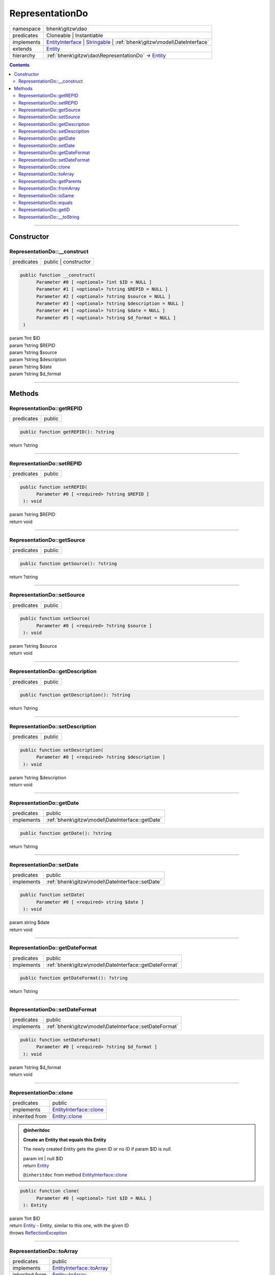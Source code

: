 .. required styles !!
.. raw:: html

    <style> .block {color:lightgrey; font-size: 0.6em; display: block; align-items: center; background-color:black; width:8em; height:8em;padding-left:7px;} </style>
    <style> .tag0 {color:grey; font-size: 0.9em; font-family: "Courier New", monospace;} </style>
    <style> .tag3 {color:grey; font-size: 0.9em; display: inline-block; width:3.1ch; font-family: "Courier New", monospace;} </style>
    <style> .tag4 {color:grey; font-size: 0.9em; display: inline-block; width:4.1ch; font-family: "Courier New", monospace;} </style>
    <style> .tag5 {color:grey; font-size: 0.9em; display: inline-block; width:5.1ch; font-family: "Courier New", monospace;} </style>
    <style> .tag6 {color:grey; font-size: 0.9em; display: inline-block; width:6.1ch; font-family: "Courier New", monospace;} </style>
    <style> .tag7 {color:grey; font-size: 0.9em; display: inline-block; width:7.1ch; font-family: "Courier New", monospace;} </style>
    <style> .tag8 {color:grey; font-size: 0.9em; display: inline-block; width:8.1ch; font-family: "Courier New", monospace;} </style>
    <style> .tag9 {color:grey; font-size: 0.9em; display: inline-block; width:9.1ch; font-family: "Courier New", monospace;} </style>
    <style> .tag10 {color:grey; font-size: 0.9em; display: inline-block; width:10.1ch; font-family: "Courier New", monospace;} </style>
    <style> .tag11 {color:grey; font-size: 0.9em; display: inline-block; width:11.1ch; font-family: "Courier New", monospace;} </style>
    <style> .tag12 {color:grey; font-size: 0.9em; display: inline-block; width:12.1ch; font-family: "Courier New", monospace;} </style>
    <style> .tagsign {color:grey; font-size: 0.9em; display: inline-block; width:3.2em;} </style>
    <style> .param {color:#005858; background-color:#F8F8F8; font-size: 0.8em; border:1px solid #D0D0D0;padding-left: 5px; padding-right: 5px;} </style>
    <style> .tech {color:#005858; background-color:#F8F8F8; font-size: 0.9em; border:1px solid #D0D0D0;padding-left: 5px; padding-right: 5px;} </style>

.. end required styles

.. required roles !!
.. role:: block
.. role:: tag0
.. role:: tag3
.. role:: tag4
.. role:: tag5
.. role:: tag6
.. role:: tag7
.. role:: tag8
.. role:: tag9
.. role:: tag10
.. role:: tag11
.. role:: tag12
.. role:: tagsign
.. role:: param
.. role:: tech

.. end required roles

.. _bhenk\gitzw\dao\RepresentationDo:

RepresentationDo
================

.. table::
   :widths: auto
   :align: left

   ========== ============================================================================================================================================================== 
   namespace  bhenk\\gitzw\\dao                                                                                                                                              
   predicates Cloneable | Instantiable                                                                                                                                       
   implements `EntityInterface <http://bhenkmsdata.rtfd.io/>`_ | `Stringable <https://www.php.net/manual/en/class.stringable.php>`_ | :ref:`bhenk\gitzw\model\DateInterface` 
   extends    `Entity <http://bhenkmsdata.rtfd.io/>`_                                                                                                                        
   hierarchy  :ref:`bhenk\gitzw\dao\RepresentationDo` -> `Entity <http://bhenkmsdata.rtfd.io/>`_                                                                             
   ========== ============================================================================================================================================================== 


.. contents::


----


.. _bhenk\gitzw\dao\RepresentationDo::Constructor:

Constructor
+++++++++++


.. _bhenk\gitzw\dao\RepresentationDo::__construct:

RepresentationDo::__construct
-----------------------------

.. table::
   :widths: auto
   :align: left

   ========== ==================== 
   predicates public | constructor 
   ========== ==================== 


.. code-block:: php

   public function __construct(
         Parameter #0 [ <optional> ?int $ID = NULL ]
         Parameter #1 [ <optional> ?string $REPID = NULL ]
         Parameter #2 [ <optional> ?string $source = NULL ]
         Parameter #3 [ <optional> ?string $description = NULL ]
         Parameter #4 [ <optional> ?string $date = NULL ]
         Parameter #5 [ <optional> ?string $d_format = NULL ]
    )


| :tag5:`param` ?\ int :param:`$ID`
| :tag5:`param` ?\ string :param:`$REPID`
| :tag5:`param` ?\ string :param:`$source`
| :tag5:`param` ?\ string :param:`$description`
| :tag5:`param` ?\ string :param:`$date`
| :tag5:`param` ?\ string :param:`$d_format`


----


.. _bhenk\gitzw\dao\RepresentationDo::Methods:

Methods
+++++++


.. _bhenk\gitzw\dao\RepresentationDo::getREPID:

RepresentationDo::getREPID
--------------------------

.. table::
   :widths: auto
   :align: left

   ========== ====== 
   predicates public 
   ========== ====== 





.. code-block:: php

   public function getREPID(): ?string


| :tag6:`return` ?\ string


----


.. _bhenk\gitzw\dao\RepresentationDo::setREPID:

RepresentationDo::setREPID
--------------------------

.. table::
   :widths: auto
   :align: left

   ========== ====== 
   predicates public 
   ========== ====== 





.. code-block:: php

   public function setREPID(
         Parameter #0 [ <required> ?string $REPID ]
    ): void


| :tag6:`param` ?\ string :param:`$REPID`
| :tag6:`return` void


----


.. _bhenk\gitzw\dao\RepresentationDo::getSource:

RepresentationDo::getSource
---------------------------

.. table::
   :widths: auto
   :align: left

   ========== ====== 
   predicates public 
   ========== ====== 





.. code-block:: php

   public function getSource(): ?string


| :tag6:`return` ?\ string


----


.. _bhenk\gitzw\dao\RepresentationDo::setSource:

RepresentationDo::setSource
---------------------------

.. table::
   :widths: auto
   :align: left

   ========== ====== 
   predicates public 
   ========== ====== 





.. code-block:: php

   public function setSource(
         Parameter #0 [ <required> ?string $source ]
    ): void


| :tag6:`param` ?\ string :param:`$source`
| :tag6:`return` void


----


.. _bhenk\gitzw\dao\RepresentationDo::getDescription:

RepresentationDo::getDescription
--------------------------------

.. table::
   :widths: auto
   :align: left

   ========== ====== 
   predicates public 
   ========== ====== 





.. code-block:: php

   public function getDescription(): ?string


| :tag6:`return` ?\ string


----


.. _bhenk\gitzw\dao\RepresentationDo::setDescription:

RepresentationDo::setDescription
--------------------------------

.. table::
   :widths: auto
   :align: left

   ========== ====== 
   predicates public 
   ========== ====== 





.. code-block:: php

   public function setDescription(
         Parameter #0 [ <required> ?string $description ]
    ): void


| :tag6:`param` ?\ string :param:`$description`
| :tag6:`return` void


----


.. _bhenk\gitzw\dao\RepresentationDo::getDate:

RepresentationDo::getDate
-------------------------

.. table::
   :widths: auto
   :align: left

   ========== =============================================== 
   predicates public                                          
   implements :ref:`bhenk\gitzw\model\DateInterface::getDate` 
   ========== =============================================== 





.. code-block:: php

   public function getDate(): ?string


| :tag6:`return` ?\ string


----


.. _bhenk\gitzw\dao\RepresentationDo::setDate:

RepresentationDo::setDate
-------------------------

.. table::
   :widths: auto
   :align: left

   ========== =============================================== 
   predicates public                                          
   implements :ref:`bhenk\gitzw\model\DateInterface::setDate` 
   ========== =============================================== 





.. code-block:: php

   public function setDate(
         Parameter #0 [ <required> string $date ]
    ): void


| :tag6:`param` string :param:`$date`
| :tag6:`return` void


----


.. _bhenk\gitzw\dao\RepresentationDo::getDateFormat:

RepresentationDo::getDateFormat
-------------------------------

.. table::
   :widths: auto
   :align: left

   ========== ===================================================== 
   predicates public                                                
   implements :ref:`bhenk\gitzw\model\DateInterface::getDateFormat` 
   ========== ===================================================== 





.. code-block:: php

   public function getDateFormat(): ?string


| :tag6:`return` ?\ string


----


.. _bhenk\gitzw\dao\RepresentationDo::setDateFormat:

RepresentationDo::setDateFormat
-------------------------------

.. table::
   :widths: auto
   :align: left

   ========== ===================================================== 
   predicates public                                                
   implements :ref:`bhenk\gitzw\model\DateInterface::setDateFormat` 
   ========== ===================================================== 





.. code-block:: php

   public function setDateFormat(
         Parameter #0 [ <required> ?string $d_format ]
    ): void


| :tag6:`param` ?\ string :param:`$d_format`
| :tag6:`return` void


----


.. _bhenk\gitzw\dao\RepresentationDo::clone:

RepresentationDo::clone
-----------------------

.. table::
   :widths: auto
   :align: left

   ============== ======================================================= 
   predicates     public                                                  
   implements     `EntityInterface::clone <http://bhenkmsdata.rtfd.io/>`_ 
   inherited from `Entity::clone <http://bhenkmsdata.rtfd.io/>`_          
   ============== ======================================================= 






.. admonition:: @inheritdoc

    

   **Create an Entity that equals this Entity**
   
   
   The newly created Entity gets the given ID or no ID if :tagsign:`param` :tech:`$ID` is *null*.
   
   | :tag6:`param` int | null :param:`$ID`
   | :tag6:`return` `Entity <http://bhenkmsdata.rtfd.io/>`_
   
   ``@inheritdoc`` from method `EntityInterface::clone <http://bhenkmsdata.rtfd.io/>`_




.. code-block:: php

   public function clone(
         Parameter #0 [ <optional> ?int $ID = NULL ]
    ): Entity


| :tag6:`param` ?\ int :param:`$ID`
| :tag6:`return` `Entity <http://bhenkmsdata.rtfd.io/>`_  - Entity, similar to this one, with the given ID
| :tag6:`throws` `ReflectionException <https://www.php.net/manual/en/class.reflectionexception.php>`_


----


.. _bhenk\gitzw\dao\RepresentationDo::toArray:

RepresentationDo::toArray
-------------------------

.. table::
   :widths: auto
   :align: left

   ============== ========================================================= 
   predicates     public                                                    
   implements     `EntityInterface::toArray <http://bhenkmsdata.rtfd.io/>`_ 
   inherited from `Entity::toArray <http://bhenkmsdata.rtfd.io/>`_          
   ============== ========================================================= 






.. admonition:: @inheritdoc

    

   **Express the properties of this Entity in an array**
   
   
   The returned array should be in such order that it can be fet to the static method
   `EntityInterface::fromArray() <https://www.google.com/search?q=EntityInterface::fromArray()>`_.
   
   | :tag6:`return` array  - array with properties of this Entity
   
   ``@inheritdoc`` from method `EntityInterface::toArray <http://bhenkmsdata.rtfd.io/>`_





.. admonition::  see also

    `Entity::fromArray() <http://bhenkmsdata.rtfd.io/>`_


.. code-block:: php

   public function toArray(): array


| :tag6:`return` array  - array with properties


----


.. _bhenk\gitzw\dao\RepresentationDo::getParents:

RepresentationDo::getParents
----------------------------

.. table::
   :widths: auto
   :align: left

   ============== =================================================== 
   predicates     public                                              
   inherited from `Entity::getParents <http://bhenkmsdata.rtfd.io/>`_ 
   ============== =================================================== 


**Get the (Reflection) parents of this Entity in reverse order**



..  code-block::

   class A extends Entity
   
   class B extends A
   
   returned array = [Entity-Reflection, A-Reflection, B-Reflection]





.. code-block:: php

   public function getParents(): array


| :tag6:`return` array  - array with `ReflectionClass <https://www.php.net/manual/en/class.reflectionclass.php>`_ parents and this Entity


----


.. _bhenk\gitzw\dao\RepresentationDo::fromArray:

RepresentationDo::fromArray
---------------------------

.. table::
   :widths: auto
   :align: left

   ============== =========================================================== 
   predicates     public | static                                             
   implements     `EntityInterface::fromArray <http://bhenkmsdata.rtfd.io/>`_ 
   inherited from `Entity::fromArray <http://bhenkmsdata.rtfd.io/>`_          
   ============== =========================================================== 


**Create a new Entity**


The order of the given array should be *parent-first*, i.e.:

..  code-block::

   class A extends Entity
   
   class B extends A


In :tech:`__construct()`, :tech:`toArray()` and :tech:`fromArray()` functions,
properties/parameters have the order:

..  code-block::

   ID, {props of A}, {props of B}





.. admonition:: @inheritdoc

    

   **Create a new Entity from an array of properties**
   
   
   The given array should have the same order as the one gotten from `EntityInterface::toArray() <https://www.google.com/search?q=EntityInterface::toArray()>`_.
   
   
   | :tag6:`param` array :param:`$arr` - property array
   | :tag6:`return` `Entity <http://bhenkmsdata.rtfd.io/>`_  - newly created Entity with the given properties
   
   ``@inheritdoc`` from method `EntityInterface::fromArray <http://bhenkmsdata.rtfd.io/>`_




.. code-block:: php

   public static function fromArray(
         Parameter #0 [ <required> array $arr ]
    ): static


| :tag6:`param` array :param:`$arr` - array with properties
| :tag6:`return` static  - Entity object
| :tag6:`throws` `ReflectionException <https://www.php.net/manual/en/class.reflectionexception.php>`_


----


.. _bhenk\gitzw\dao\RepresentationDo::isSame:

RepresentationDo::isSame
------------------------

.. table::
   :widths: auto
   :align: left

   ============== ======================================================== 
   predicates     public                                                   
   implements     `EntityInterface::isSame <http://bhenkmsdata.rtfd.io/>`_ 
   inherited from `Entity::isSame <http://bhenkmsdata.rtfd.io/>`_          
   ============== ======================================================== 






.. admonition:: @inheritdoc

    

   **Test is same function**
   
   
   The given Entity is similar to this Entity if all properties, including :tech:`ID`, are equal.
   
   | :tag6:`param` `Entity <http://bhenkmsdata.rtfd.io/>`_ :param:`$other` - Entity to test
   | :tag6:`return` bool  - *true* if all properties, including :tech:`ID`, are equal, *false* otherwise
   
   ``@inheritdoc`` from method `EntityInterface::isSame <http://bhenkmsdata.rtfd.io/>`_




.. code-block:: php

   public function isSame(
         Parameter #0 [ <required> bhenk\msdata\abc\Entity $other ]
    ): bool


| :tag6:`param` `Entity <http://bhenkmsdata.rtfd.io/>`_ :param:`$other`
| :tag6:`return` bool


----


.. _bhenk\gitzw\dao\RepresentationDo::equals:

RepresentationDo::equals
------------------------

.. table::
   :widths: auto
   :align: left

   ============== ======================================================== 
   predicates     public                                                   
   implements     `EntityInterface::equals <http://bhenkmsdata.rtfd.io/>`_ 
   inherited from `Entity::equals <http://bhenkmsdata.rtfd.io/>`_          
   ============== ======================================================== 






.. admonition:: @inheritdoc

    

   **Test equals function**
   
   
   The given Entity equals this Entity if all properties, except :tech:`ID`, are equal.
   
   | :tag6:`param` `Entity <http://bhenkmsdata.rtfd.io/>`_ :param:`$other` - Entity to test
   | :tag6:`return` bool  - *true* if all properties are equal, *false* otherwise
   
   ``@inheritdoc`` from method `EntityInterface::equals <http://bhenkmsdata.rtfd.io/>`_




.. code-block:: php

   public function equals(
         Parameter #0 [ <required> bhenk\msdata\abc\Entity $other ]
    ): bool


| :tag6:`param` `Entity <http://bhenkmsdata.rtfd.io/>`_ :param:`$other`
| :tag6:`return` bool


----


.. _bhenk\gitzw\dao\RepresentationDo::getID:

RepresentationDo::getID
-----------------------

.. table::
   :widths: auto
   :align: left

   ============== ======================================================= 
   predicates     public                                                  
   implements     `EntityInterface::getID <http://bhenkmsdata.rtfd.io/>`_ 
   inherited from `Entity::getID <http://bhenkmsdata.rtfd.io/>`_          
   ============== ======================================================= 






.. admonition:: @inheritdoc

    

   **Get the ID of this Entity or** *null* **if it has no ID**
   
   | :tag6:`return` int | null  - ID of this Entity or *null*
   
   ``@inheritdoc`` from method `EntityInterface::getID <http://bhenkmsdata.rtfd.io/>`_




.. code-block:: php

   public function getID(): ?int


| :tag6:`return` ?\ int


----


.. _bhenk\gitzw\dao\RepresentationDo::__toString:

RepresentationDo::__toString
----------------------------

.. table::
   :widths: auto
   :align: left

   ============== =================================================================================== 
   predicates     public                                                                              
   implements     `Stringable::__toString <https://www.php.net/manual/en/stringable.__tostring.php>`_ 
   inherited from `Entity::__toString <http://bhenkmsdata.rtfd.io/>`_                                 
   ============== =================================================================================== 


**String representation of this Entity**


.. code-block:: php

   public function __toString(): string


| :tag6:`return` string  - representing this Entity


----

:block:`no datestamp` 
